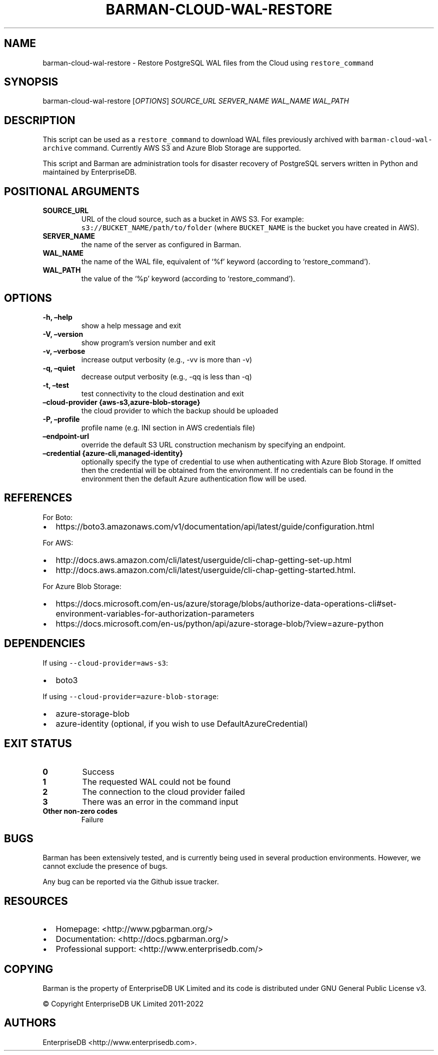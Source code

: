 .\" Automatically generated by Pandoc 2.2.1
.\"
.TH "BARMAN\-CLOUD\-WAL\-RESTORE" "1" "December 1, 2021" "Barman User manuals" "Version 2.17"
.hy
.SH NAME
.PP
barman\-cloud\-wal\-restore \- Restore PostgreSQL WAL files from the
Cloud using \f[C]restore_command\f[]
.SH SYNOPSIS
.PP
barman\-cloud\-wal\-restore [\f[I]OPTIONS\f[]] \f[I]SOURCE_URL\f[]
\f[I]SERVER_NAME\f[] \f[I]WAL_NAME\f[] \f[I]WAL_PATH\f[]
.SH DESCRIPTION
.PP
This script can be used as a \f[C]restore_command\f[] to download WAL
files previously archived with \f[C]barman\-cloud\-wal\-archive\f[]
command.
Currently AWS S3 and Azure Blob Storage are supported.
.PP
This script and Barman are administration tools for disaster recovery of
PostgreSQL servers written in Python and maintained by EnterpriseDB.
.SH POSITIONAL ARGUMENTS
.TP
.B SOURCE_URL
URL of the cloud source, such as a bucket in AWS S3.
For example: \f[C]s3://BUCKET_NAME/path/to/folder\f[] (where
\f[C]BUCKET_NAME\f[] is the bucket you have created in AWS).
.RS
.RE
.TP
.B SERVER_NAME
the name of the server as configured in Barman.
.RS
.RE
.TP
.B WAL_NAME
the name of the WAL file, equivalent of `%f' keyword (according to
`restore_command').
.RS
.RE
.TP
.B WAL_PATH
the value of the `%p' keyword (according to `restore_command').
.RS
.RE
.SH OPTIONS
.TP
.B \-h, \[en]help
show a help message and exit
.RS
.RE
.TP
.B \-V, \[en]version
show program's version number and exit
.RS
.RE
.TP
.B \-v, \[en]verbose
increase output verbosity (e.g., \-vv is more than \-v)
.RS
.RE
.TP
.B \-q, \[en]quiet
decrease output verbosity (e.g., \-qq is less than \-q)
.RS
.RE
.TP
.B \-t, \[en]test
test connectivity to the cloud destination and exit
.RS
.RE
.TP
.B \[en]cloud\-provider {aws\-s3,azure\-blob\-storage}
the cloud provider to which the backup should be uploaded
.RS
.RE
.TP
.B \-P, \[en]profile
profile name (e.g.\ INI section in AWS credentials file)
.RS
.RE
.TP
.B \[en]endpoint\-url
override the default S3 URL construction mechanism by specifying an
endpoint.
.RS
.RE
.TP
.B \[en]credential {azure\-cli,managed\-identity}
optionally specify the type of credential to use when authenticating
with Azure Blob Storage.
If omitted then the credential will be obtained from the environment.
If no credentials can be found in the environment then the default Azure
authentication flow will be used.
.RS
.RE
.SH REFERENCES
.PP
For Boto:
.IP \[bu] 2
https://boto3.amazonaws.com/v1/documentation/api/latest/guide/configuration.html
.PP
For AWS:
.IP \[bu] 2
http://docs.aws.amazon.com/cli/latest/userguide/cli\-chap\-getting\-set\-up.html
.IP \[bu] 2
http://docs.aws.amazon.com/cli/latest/userguide/cli\-chap\-getting\-started.html.
.PP
For Azure Blob Storage:
.IP \[bu] 2
https://docs.microsoft.com/en\-us/azure/storage/blobs/authorize\-data\-operations\-cli#set\-environment\-variables\-for\-authorization\-parameters
.IP \[bu] 2
https://docs.microsoft.com/en\-us/python/api/azure\-storage\-blob/?view=azure\-python
.SH DEPENDENCIES
.PP
If using \f[C]\-\-cloud\-provider=aws\-s3\f[]:
.IP \[bu] 2
boto3
.PP
If using \f[C]\-\-cloud\-provider=azure\-blob\-storage\f[]:
.IP \[bu] 2
azure\-storage\-blob
.IP \[bu] 2
azure\-identity (optional, if you wish to use DefaultAzureCredential)
.SH EXIT STATUS
.TP
.B 0
Success
.RS
.RE
.TP
.B 1
The requested WAL could not be found
.RS
.RE
.TP
.B 2
The connection to the cloud provider failed
.RS
.RE
.TP
.B 3
There was an error in the command input
.RS
.RE
.TP
.B Other non\-zero codes
Failure
.RS
.RE
.SH BUGS
.PP
Barman has been extensively tested, and is currently being used in
several production environments.
However, we cannot exclude the presence of bugs.
.PP
Any bug can be reported via the Github issue tracker.
.SH RESOURCES
.IP \[bu] 2
Homepage: <http://www.pgbarman.org/>
.IP \[bu] 2
Documentation: <http://docs.pgbarman.org/>
.IP \[bu] 2
Professional support: <http://www.enterprisedb.com/>
.SH COPYING
.PP
Barman is the property of EnterpriseDB UK Limited and its code is
distributed under GNU General Public License v3.
.PP
© Copyright EnterpriseDB UK Limited 2011\-2022
.SH AUTHORS
EnterpriseDB <http://www.enterprisedb.com>.
